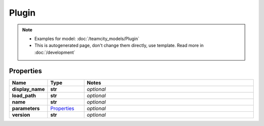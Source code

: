 Plugin
#########

.. note::

  + Examples for model: :doc:`/teamcity_models/Plugin`
  + This is autogenerated page, don't change them directly, use template. Read more in :doc:`/development`

Properties
----------
.. list-table::
   :widths: 15 15 70
   :header-rows: 1

   * - Name
     - Type
     - Notes
   * - **display_name**
     - **str**
     - `optional` 
   * - **load_path**
     - **str**
     - `optional` 
   * - **name**
     - **str**
     - `optional` 
   * - **parameters**
     -  `Properties <./Properties.html>`_
     - `optional` 
   * - **version**
     - **str**
     - `optional` 


